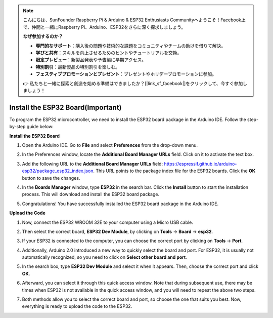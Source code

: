 .. note::

    こんにちは、SunFounder Raspberry Pi & Arduino & ESP32 Enthusiasts Communityへようこそ！Facebook上で、仲間と一緒にRaspberry Pi、Arduino、ESP32をさらに深く探求しましょう。

    **なぜ参加するのか？**

    - **専門的なサポート**：購入後の問題や技術的な課題をコミュニティやチームの助けを借りて解決。
    - **学びと共有**：スキルを向上させるためのヒントやチュートリアルを交換。
    - **限定プレビュー**：新製品発表や予告編に早期アクセス。
    - **特別割引**：最新製品の特別割引を楽しむ。
    - **フェスティブプロモーションとプレゼント**：プレゼントやホリデープロモーションに参加。

    👉 私たちと一緒に探索と創造を始める準備はできましたか？[|link_sf_facebook|]をクリックして、今すぐ参加しましょう！

Install the ESP32 Board(Important)
===========================================

To program the ESP32 microcontroller, we need to install the ESP32 board package in the Arduino IDE. Follow the step-by-step guide below:

**Install the ESP32 Board**

#. Open the Arduino IDE. Go to **File** and select **Preferences** from the drop-down menu.

   .. image:: img/install_esp32_1.png

#. In the Preferences window, locate the **Additional Board Manager URLs** field. Click on it to activate the text box.

   .. image:: img/install_esp32_2.png

#. Add the following URL to the **Additional Board Manager URLs** field: https://espressif.github.io/arduino-esp32/package_esp32_index.json. This URL points to the package index file for the ESP32 boards. Click the **OK** button to save the changes.

   .. image:: img/install_esp32_3.png

#. In the **Boards Manager** window, type **ESP32** in the search bar. Click the **Install** button to start the installation process. This will download and install the ESP32 board package.

   .. image:: img/install_esp32_4.png

#. Congratulations! You have successfully installed the ESP32 board package in the Arduino IDE. 

**Upload the Code**

#. Now, connect the ESP32 WROOM 32E to your computer using a Micro USB cable. 

   .. image:: img/plugin_esp32.png
       :width: 80%
       :align: center

#. Then select the correct board, **ESP32 Dev Module**, by clicking on **Tools** -> **Board** -> **esp32**.

   .. image:: img/install_esp32_5.png
      :width: 100%

#. If your ESP32 is connected to the computer, you can choose the correct port by clicking on **Tools** -> **Port**.

   .. image:: img/install_esp32_6.png
      :width: 100%

#. Additionally, Arduino 2.0 introduced a new way to quickly select the board and port. For ESP32, it is usually not automatically recognized, so you need to click on **Select other board and port**.

   .. image:: img/install_esp32_7.png
      :width: 80%

#. In the search box, type **ESP32 Dev Module** and select it when it appears. Then, choose the correct port and click **OK**.

   .. image:: img/install_esp32_8.png
      :width: 90%

#. Afterward, you can select it through this quick access window. Note that during subsequent use, there may be times when ESP32 is not available in the quick access window, and you will need to repeat the above two steps.

   .. image:: img/install_esp32_9.png
      :width: 80%

#. Both methods allow you to select the correct board and port, so choose the one that suits you best. Now, everything is ready to upload the code to the ESP32.




